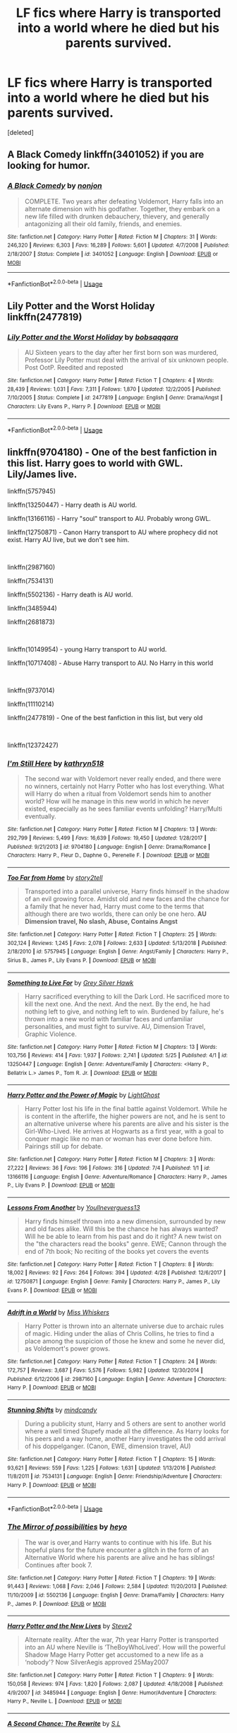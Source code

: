 #+TITLE: LF fics where Harry is transported into a world where he died but his parents survived.

* LF fics where Harry is transported into a world where he died but his parents survived.
:PROPERTIES:
:Score: 14
:DateUnix: 1576113461.0
:DateShort: 2019-Dec-12
:FlairText: Request
:END:
[deleted]


** A Black Comedy linkffn(3401052) if you are looking for humor.
:PROPERTIES:
:Author: toransilverman
:Score: 8
:DateUnix: 1576124926.0
:DateShort: 2019-Dec-12
:END:

*** [[https://www.fanfiction.net/s/3401052/1/][*/A Black Comedy/*]] by [[https://www.fanfiction.net/u/649528/nonjon][/nonjon/]]

#+begin_quote
  COMPLETE. Two years after defeating Voldemort, Harry falls into an alternate dimension with his godfather. Together, they embark on a new life filled with drunken debauchery, thievery, and generally antagonizing all their old family, friends, and enemies.
#+end_quote

^{/Site/:} ^{fanfiction.net} ^{*|*} ^{/Category/:} ^{Harry} ^{Potter} ^{*|*} ^{/Rated/:} ^{Fiction} ^{M} ^{*|*} ^{/Chapters/:} ^{31} ^{*|*} ^{/Words/:} ^{246,320} ^{*|*} ^{/Reviews/:} ^{6,303} ^{*|*} ^{/Favs/:} ^{16,289} ^{*|*} ^{/Follows/:} ^{5,601} ^{*|*} ^{/Updated/:} ^{4/7/2008} ^{*|*} ^{/Published/:} ^{2/18/2007} ^{*|*} ^{/Status/:} ^{Complete} ^{*|*} ^{/id/:} ^{3401052} ^{*|*} ^{/Language/:} ^{English} ^{*|*} ^{/Download/:} ^{[[http://www.ff2ebook.com/old/ffn-bot/index.php?id=3401052&source=ff&filetype=epub][EPUB]]} ^{or} ^{[[http://www.ff2ebook.com/old/ffn-bot/index.php?id=3401052&source=ff&filetype=mobi][MOBI]]}

--------------

*FanfictionBot*^{2.0.0-beta} | [[https://github.com/tusing/reddit-ffn-bot/wiki/Usage][Usage]]
:PROPERTIES:
:Author: FanfictionBot
:Score: 3
:DateUnix: 1576124960.0
:DateShort: 2019-Dec-12
:END:


** Lily Potter and the Worst Holiday linkffn(2477819)
:PROPERTIES:
:Author: streakermaximus
:Score: 4
:DateUnix: 1576115952.0
:DateShort: 2019-Dec-12
:END:

*** [[https://www.fanfiction.net/s/2477819/1/][*/Lily Potter and the Worst Holiday/*]] by [[https://www.fanfiction.net/u/728312/bobsaqqara][/bobsaqqara/]]

#+begin_quote
  AU Sixteen years to the day after her first born son was murdered, Professor Lily Potter must deal with the arrival of six unknown people. Post OotP. Reedited and reposted
#+end_quote

^{/Site/:} ^{fanfiction.net} ^{*|*} ^{/Category/:} ^{Harry} ^{Potter} ^{*|*} ^{/Rated/:} ^{Fiction} ^{T} ^{*|*} ^{/Chapters/:} ^{4} ^{*|*} ^{/Words/:} ^{28,439} ^{*|*} ^{/Reviews/:} ^{1,031} ^{*|*} ^{/Favs/:} ^{7,311} ^{*|*} ^{/Follows/:} ^{1,870} ^{*|*} ^{/Updated/:} ^{12/2/2005} ^{*|*} ^{/Published/:} ^{7/10/2005} ^{*|*} ^{/Status/:} ^{Complete} ^{*|*} ^{/id/:} ^{2477819} ^{*|*} ^{/Language/:} ^{English} ^{*|*} ^{/Genre/:} ^{Drama/Angst} ^{*|*} ^{/Characters/:} ^{Lily} ^{Evans} ^{P.,} ^{Harry} ^{P.} ^{*|*} ^{/Download/:} ^{[[http://www.ff2ebook.com/old/ffn-bot/index.php?id=2477819&source=ff&filetype=epub][EPUB]]} ^{or} ^{[[http://www.ff2ebook.com/old/ffn-bot/index.php?id=2477819&source=ff&filetype=mobi][MOBI]]}

--------------

*FanfictionBot*^{2.0.0-beta} | [[https://github.com/tusing/reddit-ffn-bot/wiki/Usage][Usage]]
:PROPERTIES:
:Author: FanfictionBot
:Score: 3
:DateUnix: 1576116004.0
:DateShort: 2019-Dec-12
:END:


** linkffn(9704180) - One of the best fanfiction in this list. Harry goes to world with GWL. Lily/James live.

linkffn(5757945)

linkffn(13250447) - Harry death is AU world.

linkffn(13166116) - Harry "soul" transport to AU. Probably wrong GWL.

linkffn(12750871) - Canon Harry transport to AU where prophecy did not exist. Harry AU live, but we don't see him.

​

linkffn(2987160)

linkffn(7534131)

linkffn(5502136) - Harry death is AU world.

linkffn(3485944)

linkffn(2681873)

​

linkffn(10149954) - young Harry transport to AU world.

linkffn(10717408) - Abuse Harry transport to AU. No Harry in this world

​

linkffn(9737014)

linkffn(11110214)

linkffn(2477819) - One of the best fanfiction in this list, but very old

​

linkffn(12372427)
:PROPERTIES:
:Author: Aquaoo
:Score: 2
:DateUnix: 1576172516.0
:DateShort: 2019-Dec-12
:END:

*** [[https://www.fanfiction.net/s/9704180/1/][*/I'm Still Here/*]] by [[https://www.fanfiction.net/u/4404355/kathryn518][/kathryn518/]]

#+begin_quote
  The second war with Voldemort never really ended, and there were no winners, certainly not Harry Potter who has lost everything. What will Harry do when a ritual from Voldemort sends him to another world? How will he manage in this new world in which he never existed, especially as he sees familiar events unfolding? Harry/Multi eventually.
#+end_quote

^{/Site/:} ^{fanfiction.net} ^{*|*} ^{/Category/:} ^{Harry} ^{Potter} ^{*|*} ^{/Rated/:} ^{Fiction} ^{M} ^{*|*} ^{/Chapters/:} ^{13} ^{*|*} ^{/Words/:} ^{292,799} ^{*|*} ^{/Reviews/:} ^{5,499} ^{*|*} ^{/Favs/:} ^{16,639} ^{*|*} ^{/Follows/:} ^{19,450} ^{*|*} ^{/Updated/:} ^{1/28/2017} ^{*|*} ^{/Published/:} ^{9/21/2013} ^{*|*} ^{/id/:} ^{9704180} ^{*|*} ^{/Language/:} ^{English} ^{*|*} ^{/Genre/:} ^{Drama/Romance} ^{*|*} ^{/Characters/:} ^{Harry} ^{P.,} ^{Fleur} ^{D.,} ^{Daphne} ^{G.,} ^{Perenelle} ^{F.} ^{*|*} ^{/Download/:} ^{[[http://www.ff2ebook.com/old/ffn-bot/index.php?id=9704180&source=ff&filetype=epub][EPUB]]} ^{or} ^{[[http://www.ff2ebook.com/old/ffn-bot/index.php?id=9704180&source=ff&filetype=mobi][MOBI]]}

--------------

[[https://www.fanfiction.net/s/5757945/1/][*/Too Far from Home/*]] by [[https://www.fanfiction.net/u/1894543/story2tell][/story2tell/]]

#+begin_quote
  Transported into a parallel universe, Harry finds himself in the shadow of an evil growing force. Amidst old and new faces and the chance for a family that he never had, Harry must come to the terms that although there are two worlds, there can only be one hero. *AU Dimension travel, No slash, Abuse, Contains Angst*
#+end_quote

^{/Site/:} ^{fanfiction.net} ^{*|*} ^{/Category/:} ^{Harry} ^{Potter} ^{*|*} ^{/Rated/:} ^{Fiction} ^{T} ^{*|*} ^{/Chapters/:} ^{25} ^{*|*} ^{/Words/:} ^{302,124} ^{*|*} ^{/Reviews/:} ^{1,245} ^{*|*} ^{/Favs/:} ^{2,078} ^{*|*} ^{/Follows/:} ^{2,633} ^{*|*} ^{/Updated/:} ^{5/13/2018} ^{*|*} ^{/Published/:} ^{2/18/2010} ^{*|*} ^{/id/:} ^{5757945} ^{*|*} ^{/Language/:} ^{English} ^{*|*} ^{/Genre/:} ^{Angst/Family} ^{*|*} ^{/Characters/:} ^{Harry} ^{P.,} ^{Sirius} ^{B.,} ^{James} ^{P.,} ^{Lily} ^{Evans} ^{P.} ^{*|*} ^{/Download/:} ^{[[http://www.ff2ebook.com/old/ffn-bot/index.php?id=5757945&source=ff&filetype=epub][EPUB]]} ^{or} ^{[[http://www.ff2ebook.com/old/ffn-bot/index.php?id=5757945&source=ff&filetype=mobi][MOBI]]}

--------------

[[https://www.fanfiction.net/s/13250447/1/][*/Something to Live For/*]] by [[https://www.fanfiction.net/u/2382432/Grey-Silver-Hawk][/Grey Silver Hawk/]]

#+begin_quote
  Harry sacrificed everything to kill the Dark Lord. He sacrificed more to kill the next one. And the next. And the next. By the end, he had nothing left to give, and nothing left to win. Burdened by failure, he's thrown into a new world with familiar faces and unfamiliar personalities, and must fight to survive. AU, Dimension Travel, Graphic Violence.
#+end_quote

^{/Site/:} ^{fanfiction.net} ^{*|*} ^{/Category/:} ^{Harry} ^{Potter} ^{*|*} ^{/Rated/:} ^{Fiction} ^{M} ^{*|*} ^{/Chapters/:} ^{13} ^{*|*} ^{/Words/:} ^{103,756} ^{*|*} ^{/Reviews/:} ^{414} ^{*|*} ^{/Favs/:} ^{1,937} ^{*|*} ^{/Follows/:} ^{2,741} ^{*|*} ^{/Updated/:} ^{5/25} ^{*|*} ^{/Published/:} ^{4/1} ^{*|*} ^{/id/:} ^{13250447} ^{*|*} ^{/Language/:} ^{English} ^{*|*} ^{/Genre/:} ^{Adventure/Family} ^{*|*} ^{/Characters/:} ^{<Harry} ^{P.,} ^{Bellatrix} ^{L.>} ^{James} ^{P.,} ^{Tom} ^{R.} ^{Jr.} ^{*|*} ^{/Download/:} ^{[[http://www.ff2ebook.com/old/ffn-bot/index.php?id=13250447&source=ff&filetype=epub][EPUB]]} ^{or} ^{[[http://www.ff2ebook.com/old/ffn-bot/index.php?id=13250447&source=ff&filetype=mobi][MOBI]]}

--------------

[[https://www.fanfiction.net/s/13166116/1/][*/Harry Potter and the Power of Magic/*]] by [[https://www.fanfiction.net/u/10360487/LightGhost][/LightGhost/]]

#+begin_quote
  Harry Potter lost his life in the final battle against Voldemort. While he is content in the afterlife, the higher powers are not, and he is sent to an alternative universe where his parents are alive and his sister is the Girl-Who-Lived. He arrives at Hogwarts as a first year, with a goal to conquer magic like no man or woman has ever done before him. Pairings still up for debate.
#+end_quote

^{/Site/:} ^{fanfiction.net} ^{*|*} ^{/Category/:} ^{Harry} ^{Potter} ^{*|*} ^{/Rated/:} ^{Fiction} ^{M} ^{*|*} ^{/Chapters/:} ^{3} ^{*|*} ^{/Words/:} ^{27,222} ^{*|*} ^{/Reviews/:} ^{36} ^{*|*} ^{/Favs/:} ^{196} ^{*|*} ^{/Follows/:} ^{316} ^{*|*} ^{/Updated/:} ^{7/4} ^{*|*} ^{/Published/:} ^{1/1} ^{*|*} ^{/id/:} ^{13166116} ^{*|*} ^{/Language/:} ^{English} ^{*|*} ^{/Genre/:} ^{Adventure/Romance} ^{*|*} ^{/Characters/:} ^{Harry} ^{P.,} ^{James} ^{P.,} ^{Lily} ^{Evans} ^{P.} ^{*|*} ^{/Download/:} ^{[[http://www.ff2ebook.com/old/ffn-bot/index.php?id=13166116&source=ff&filetype=epub][EPUB]]} ^{or} ^{[[http://www.ff2ebook.com/old/ffn-bot/index.php?id=13166116&source=ff&filetype=mobi][MOBI]]}

--------------

[[https://www.fanfiction.net/s/12750871/1/][*/Lessons From Another/*]] by [[https://www.fanfiction.net/u/8648699/Youllneverguess13][/Youllneverguess13/]]

#+begin_quote
  Harry finds himself thrown into a new dimension, surrounded by new and old faces alike. Will this be the chance he has always wanted? Will he be able to learn from his past and do it right? A new twist on the "the characters read the books" genre. EWE; Cannon through the end of 7th book; No reciting of the books yet covers the events
#+end_quote

^{/Site/:} ^{fanfiction.net} ^{*|*} ^{/Category/:} ^{Harry} ^{Potter} ^{*|*} ^{/Rated/:} ^{Fiction} ^{T} ^{*|*} ^{/Chapters/:} ^{8} ^{*|*} ^{/Words/:} ^{18,002} ^{*|*} ^{/Reviews/:} ^{92} ^{*|*} ^{/Favs/:} ^{264} ^{*|*} ^{/Follows/:} ^{394} ^{*|*} ^{/Updated/:} ^{4/28} ^{*|*} ^{/Published/:} ^{12/6/2017} ^{*|*} ^{/id/:} ^{12750871} ^{*|*} ^{/Language/:} ^{English} ^{*|*} ^{/Genre/:} ^{Family} ^{*|*} ^{/Characters/:} ^{Harry} ^{P.,} ^{James} ^{P.,} ^{Lily} ^{Evans} ^{P.} ^{*|*} ^{/Download/:} ^{[[http://www.ff2ebook.com/old/ffn-bot/index.php?id=12750871&source=ff&filetype=epub][EPUB]]} ^{or} ^{[[http://www.ff2ebook.com/old/ffn-bot/index.php?id=12750871&source=ff&filetype=mobi][MOBI]]}

--------------

[[https://www.fanfiction.net/s/2987160/1/][*/Adrift in a World/*]] by [[https://www.fanfiction.net/u/910880/Miss-Whiskers][/Miss Whiskers/]]

#+begin_quote
  Harry Potter is thrown into an alternate universe due to archaic rules of magic. Hiding under the alias of Chris Collins, he tries to find a place among the suspicion of those he knew and some he never did, as Voldemort's power grows.
#+end_quote

^{/Site/:} ^{fanfiction.net} ^{*|*} ^{/Category/:} ^{Harry} ^{Potter} ^{*|*} ^{/Rated/:} ^{Fiction} ^{T} ^{*|*} ^{/Chapters/:} ^{24} ^{*|*} ^{/Words/:} ^{172,757} ^{*|*} ^{/Reviews/:} ^{3,687} ^{*|*} ^{/Favs/:} ^{5,576} ^{*|*} ^{/Follows/:} ^{5,982} ^{*|*} ^{/Updated/:} ^{12/30/2014} ^{*|*} ^{/Published/:} ^{6/12/2006} ^{*|*} ^{/id/:} ^{2987160} ^{*|*} ^{/Language/:} ^{English} ^{*|*} ^{/Genre/:} ^{Adventure} ^{*|*} ^{/Characters/:} ^{Harry} ^{P.} ^{*|*} ^{/Download/:} ^{[[http://www.ff2ebook.com/old/ffn-bot/index.php?id=2987160&source=ff&filetype=epub][EPUB]]} ^{or} ^{[[http://www.ff2ebook.com/old/ffn-bot/index.php?id=2987160&source=ff&filetype=mobi][MOBI]]}

--------------

[[https://www.fanfiction.net/s/7534131/1/][*/Stunning Shifts/*]] by [[https://www.fanfiction.net/u/2645246/mindcandy][/mindcandy/]]

#+begin_quote
  During a publicity stunt, Harry and 5 others are sent to another world where a well timed Stupefy made all the difference. As Harry looks for his peers and a way home, another Harry investigates the odd arrival of his doppelganger. (Canon, EWE, dimension travel, AU)
#+end_quote

^{/Site/:} ^{fanfiction.net} ^{*|*} ^{/Category/:} ^{Harry} ^{Potter} ^{*|*} ^{/Rated/:} ^{Fiction} ^{T} ^{*|*} ^{/Chapters/:} ^{15} ^{*|*} ^{/Words/:} ^{93,621} ^{*|*} ^{/Reviews/:} ^{559} ^{*|*} ^{/Favs/:} ^{1,225} ^{*|*} ^{/Follows/:} ^{1,631} ^{*|*} ^{/Updated/:} ^{1/13/2016} ^{*|*} ^{/Published/:} ^{11/8/2011} ^{*|*} ^{/id/:} ^{7534131} ^{*|*} ^{/Language/:} ^{English} ^{*|*} ^{/Genre/:} ^{Friendship/Adventure} ^{*|*} ^{/Characters/:} ^{Harry} ^{P.} ^{*|*} ^{/Download/:} ^{[[http://www.ff2ebook.com/old/ffn-bot/index.php?id=7534131&source=ff&filetype=epub][EPUB]]} ^{or} ^{[[http://www.ff2ebook.com/old/ffn-bot/index.php?id=7534131&source=ff&filetype=mobi][MOBI]]}

--------------

*FanfictionBot*^{2.0.0-beta} | [[https://github.com/tusing/reddit-ffn-bot/wiki/Usage][Usage]]
:PROPERTIES:
:Author: FanfictionBot
:Score: 1
:DateUnix: 1576172598.0
:DateShort: 2019-Dec-12
:END:


*** [[https://www.fanfiction.net/s/5502136/1/][*/The Mirror of possibilities/*]] by [[https://www.fanfiction.net/u/595776/heyo][/heyo/]]

#+begin_quote
  The war is over,and Harry wants to continue with his life. But his hopeful plans for the future encounter a glitch in the form of an Alternative World where his parents are alive and he has siblings! Continues after book 7.
#+end_quote

^{/Site/:} ^{fanfiction.net} ^{*|*} ^{/Category/:} ^{Harry} ^{Potter} ^{*|*} ^{/Rated/:} ^{Fiction} ^{T} ^{*|*} ^{/Chapters/:} ^{19} ^{*|*} ^{/Words/:} ^{91,443} ^{*|*} ^{/Reviews/:} ^{1,068} ^{*|*} ^{/Favs/:} ^{2,046} ^{*|*} ^{/Follows/:} ^{2,584} ^{*|*} ^{/Updated/:} ^{11/20/2013} ^{*|*} ^{/Published/:} ^{11/10/2009} ^{*|*} ^{/id/:} ^{5502136} ^{*|*} ^{/Language/:} ^{English} ^{*|*} ^{/Genre/:} ^{Drama/Family} ^{*|*} ^{/Characters/:} ^{Harry} ^{P.,} ^{James} ^{P.} ^{*|*} ^{/Download/:} ^{[[http://www.ff2ebook.com/old/ffn-bot/index.php?id=5502136&source=ff&filetype=epub][EPUB]]} ^{or} ^{[[http://www.ff2ebook.com/old/ffn-bot/index.php?id=5502136&source=ff&filetype=mobi][MOBI]]}

--------------

[[https://www.fanfiction.net/s/3485944/1/][*/Harry Potter and the New Lives/*]] by [[https://www.fanfiction.net/u/50089/Steve2][/Steve2/]]

#+begin_quote
  Alternate reality. After the war, 7th year Harry Potter is transported into an AU where Neville is ‘TheBoyWhoLived'. How will the powerful Shadow Mage Harry Potter get accustomed to a new life as a ‘nobody'? Now SilverAegis approved 25May2007
#+end_quote

^{/Site/:} ^{fanfiction.net} ^{*|*} ^{/Category/:} ^{Harry} ^{Potter} ^{*|*} ^{/Rated/:} ^{Fiction} ^{T} ^{*|*} ^{/Chapters/:} ^{9} ^{*|*} ^{/Words/:} ^{150,058} ^{*|*} ^{/Reviews/:} ^{974} ^{*|*} ^{/Favs/:} ^{1,820} ^{*|*} ^{/Follows/:} ^{2,087} ^{*|*} ^{/Updated/:} ^{4/18/2008} ^{*|*} ^{/Published/:} ^{4/9/2007} ^{*|*} ^{/id/:} ^{3485944} ^{*|*} ^{/Language/:} ^{English} ^{*|*} ^{/Genre/:} ^{Humor/Adventure} ^{*|*} ^{/Characters/:} ^{Harry} ^{P.,} ^{Neville} ^{L.} ^{*|*} ^{/Download/:} ^{[[http://www.ff2ebook.com/old/ffn-bot/index.php?id=3485944&source=ff&filetype=epub][EPUB]]} ^{or} ^{[[http://www.ff2ebook.com/old/ffn-bot/index.php?id=3485944&source=ff&filetype=mobi][MOBI]]}

--------------

[[https://www.fanfiction.net/s/2681873/1/][*/A Second Chance: The Rewrite/*]] by [[https://www.fanfiction.net/u/145185/S-L][/S.L/]]

#+begin_quote
  The war in his world is over: Harry Potter, tired of fighting, uses a spell that will take him to a new world, where his parents, and friends are alive, but where he died as a baby. Is this new start too good to be true?
#+end_quote

^{/Site/:} ^{fanfiction.net} ^{*|*} ^{/Category/:} ^{Harry} ^{Potter} ^{*|*} ^{/Rated/:} ^{Fiction} ^{T} ^{*|*} ^{/Chapters/:} ^{15} ^{*|*} ^{/Words/:} ^{86,251} ^{*|*} ^{/Reviews/:} ^{1,968} ^{*|*} ^{/Favs/:} ^{2,951} ^{*|*} ^{/Follows/:} ^{3,182} ^{*|*} ^{/Updated/:} ^{11/27/2006} ^{*|*} ^{/Published/:} ^{11/29/2005} ^{*|*} ^{/id/:} ^{2681873} ^{*|*} ^{/Language/:} ^{English} ^{*|*} ^{/Genre/:} ^{Angst/Adventure} ^{*|*} ^{/Characters/:} ^{Harry} ^{P.,} ^{James} ^{P.} ^{*|*} ^{/Download/:} ^{[[http://www.ff2ebook.com/old/ffn-bot/index.php?id=2681873&source=ff&filetype=epub][EPUB]]} ^{or} ^{[[http://www.ff2ebook.com/old/ffn-bot/index.php?id=2681873&source=ff&filetype=mobi][MOBI]]}

--------------

[[https://www.fanfiction.net/s/10149954/1/][*/I'm Coming Home/*]] by [[https://www.fanfiction.net/u/4630881/I-Owe-Not][/I-Owe-Not/]]

#+begin_quote
  Battered and abused three year old Harry wished he could be a Dudley, a good boy who deserves hugs, kisses and love. Magic decides to grant this wish bringing him to where he died at age one if Harry will live to meet his parents that is. Now Auror Black attempts to hold a breaking family together, keep his partner from the case, all the while protecting his own growing family. DD.
#+end_quote

^{/Site/:} ^{fanfiction.net} ^{*|*} ^{/Category/:} ^{Harry} ^{Potter} ^{*|*} ^{/Rated/:} ^{Fiction} ^{T} ^{*|*} ^{/Chapters/:} ^{21} ^{*|*} ^{/Words/:} ^{67,115} ^{*|*} ^{/Reviews/:} ^{315} ^{*|*} ^{/Favs/:} ^{554} ^{*|*} ^{/Follows/:} ^{500} ^{*|*} ^{/Updated/:} ^{5/29/2015} ^{*|*} ^{/Published/:} ^{2/28/2014} ^{*|*} ^{/Status/:} ^{Complete} ^{*|*} ^{/id/:} ^{10149954} ^{*|*} ^{/Language/:} ^{English} ^{*|*} ^{/Genre/:} ^{Family/Angst} ^{*|*} ^{/Characters/:} ^{<James} ^{P.,} ^{Lily} ^{Evans} ^{P.>} ^{Harry} ^{P.,} ^{Sirius} ^{B.} ^{*|*} ^{/Download/:} ^{[[http://www.ff2ebook.com/old/ffn-bot/index.php?id=10149954&source=ff&filetype=epub][EPUB]]} ^{or} ^{[[http://www.ff2ebook.com/old/ffn-bot/index.php?id=10149954&source=ff&filetype=mobi][MOBI]]}

--------------

[[https://www.fanfiction.net/s/10717408/1/][*/New Awakening/*]] by [[https://www.fanfiction.net/u/2728161/The-Girl-Who-Dreamed][/The-Girl-Who-Dreamed/]]

#+begin_quote
  A beaten up Harry arrives at Hogwarts for his first year in so much pain, so desperate for saving that his Wild Magic does just that. It triggers a portal to an Alternative Dimension where there's no Dark Lord, his mother and father are alive and have a son - that isn't Harry. In this world there is no Harry Potter. Follow him as he finds the love he's yearned for. Child Abuse!
#+end_quote

^{/Site/:} ^{fanfiction.net} ^{*|*} ^{/Category/:} ^{Harry} ^{Potter} ^{*|*} ^{/Rated/:} ^{Fiction} ^{T} ^{*|*} ^{/Chapters/:} ^{17} ^{*|*} ^{/Words/:} ^{60,005} ^{*|*} ^{/Reviews/:} ^{300} ^{*|*} ^{/Favs/:} ^{690} ^{*|*} ^{/Follows/:} ^{880} ^{*|*} ^{/Updated/:} ^{10/16/2015} ^{*|*} ^{/Published/:} ^{9/26/2014} ^{*|*} ^{/id/:} ^{10717408} ^{*|*} ^{/Language/:} ^{English} ^{*|*} ^{/Genre/:} ^{Family/Hurt/Comfort} ^{*|*} ^{/Characters/:} ^{<James} ^{P.,} ^{Lily} ^{Evans} ^{P.>} ^{Harry} ^{P.,} ^{Sirius} ^{B.} ^{*|*} ^{/Download/:} ^{[[http://www.ff2ebook.com/old/ffn-bot/index.php?id=10717408&source=ff&filetype=epub][EPUB]]} ^{or} ^{[[http://www.ff2ebook.com/old/ffn-bot/index.php?id=10717408&source=ff&filetype=mobi][MOBI]]}

--------------

[[https://www.fanfiction.net/s/9737014/1/][*/In Another Place/*]] by [[https://www.fanfiction.net/u/4553332/whats-up-with-jeremiah][/whats up with jeremiah/]]

#+begin_quote
  He had done it. This time, he had done it. His uncle had gone too far, and Harry had to pay the price for it. As he lay dying on the floor of his Number 4, Privet Drive bedroom, what unexpected force will save Harry? (Rated T, warnings inside, rating may go up later; AU).
#+end_quote

^{/Site/:} ^{fanfiction.net} ^{*|*} ^{/Category/:} ^{Harry} ^{Potter} ^{*|*} ^{/Rated/:} ^{Fiction} ^{T} ^{*|*} ^{/Chapters/:} ^{22} ^{*|*} ^{/Words/:} ^{42,207} ^{*|*} ^{/Reviews/:} ^{542} ^{*|*} ^{/Favs/:} ^{1,147} ^{*|*} ^{/Follows/:} ^{1,709} ^{*|*} ^{/Updated/:} ^{7/25} ^{*|*} ^{/Published/:} ^{10/3/2013} ^{*|*} ^{/id/:} ^{9737014} ^{*|*} ^{/Language/:} ^{English} ^{*|*} ^{/Genre/:} ^{Hurt/Comfort/Drama} ^{*|*} ^{/Characters/:} ^{Harry} ^{P.,} ^{James} ^{P.,} ^{Lily} ^{Evans} ^{P.} ^{*|*} ^{/Download/:} ^{[[http://www.ff2ebook.com/old/ffn-bot/index.php?id=9737014&source=ff&filetype=epub][EPUB]]} ^{or} ^{[[http://www.ff2ebook.com/old/ffn-bot/index.php?id=9737014&source=ff&filetype=mobi][MOBI]]}

--------------

[[https://www.fanfiction.net/s/11110214/1/][*/Harry Potter and the Travel to Alternate Dimension/*]] by [[https://www.fanfiction.net/u/4103106/D-Dark-Phoenix][/D Dark Phoenix/]]

#+begin_quote
  After many years of his existence as the Master of Death, Harry Potter is summoned to another dimension to solve the problem of Tom Riddle. The only catch is that this Harry is not happy about being used again. Now, Chaos and Mayhem will be unleashed in their world. Dumbledore, What have you done? Inspired by On a Pale Horse by Hyliian along with Author's Permission to use story.
#+end_quote

^{/Site/:} ^{fanfiction.net} ^{*|*} ^{/Category/:} ^{Harry} ^{Potter} ^{*|*} ^{/Rated/:} ^{Fiction} ^{M} ^{*|*} ^{/Chapters/:} ^{7} ^{*|*} ^{/Words/:} ^{34,568} ^{*|*} ^{/Reviews/:} ^{290} ^{*|*} ^{/Favs/:} ^{1,998} ^{*|*} ^{/Follows/:} ^{2,452} ^{*|*} ^{/Updated/:} ^{6/17/2015} ^{*|*} ^{/Published/:} ^{3/13/2015} ^{*|*} ^{/id/:} ^{11110214} ^{*|*} ^{/Language/:} ^{English} ^{*|*} ^{/Genre/:} ^{Adventure/Romance} ^{*|*} ^{/Characters/:} ^{Harry} ^{P.,} ^{Lily} ^{Evans} ^{P.,} ^{N.} ^{Tonks} ^{*|*} ^{/Download/:} ^{[[http://www.ff2ebook.com/old/ffn-bot/index.php?id=11110214&source=ff&filetype=epub][EPUB]]} ^{or} ^{[[http://www.ff2ebook.com/old/ffn-bot/index.php?id=11110214&source=ff&filetype=mobi][MOBI]]}

--------------

*FanfictionBot*^{2.0.0-beta} | [[https://github.com/tusing/reddit-ffn-bot/wiki/Usage][Usage]]
:PROPERTIES:
:Author: FanfictionBot
:Score: 1
:DateUnix: 1576172610.0
:DateShort: 2019-Dec-12
:END:


*** [[https://www.fanfiction.net/s/2477819/1/][*/Lily Potter and the Worst Holiday/*]] by [[https://www.fanfiction.net/u/728312/bobsaqqara][/bobsaqqara/]]

#+begin_quote
  AU Sixteen years to the day after her first born son was murdered, Professor Lily Potter must deal with the arrival of six unknown people. Post OotP. Reedited and reposted
#+end_quote

^{/Site/:} ^{fanfiction.net} ^{*|*} ^{/Category/:} ^{Harry} ^{Potter} ^{*|*} ^{/Rated/:} ^{Fiction} ^{T} ^{*|*} ^{/Chapters/:} ^{4} ^{*|*} ^{/Words/:} ^{28,439} ^{*|*} ^{/Reviews/:} ^{1,031} ^{*|*} ^{/Favs/:} ^{7,311} ^{*|*} ^{/Follows/:} ^{1,870} ^{*|*} ^{/Updated/:} ^{12/2/2005} ^{*|*} ^{/Published/:} ^{7/10/2005} ^{*|*} ^{/Status/:} ^{Complete} ^{*|*} ^{/id/:} ^{2477819} ^{*|*} ^{/Language/:} ^{English} ^{*|*} ^{/Genre/:} ^{Drama/Angst} ^{*|*} ^{/Characters/:} ^{Lily} ^{Evans} ^{P.,} ^{Harry} ^{P.} ^{*|*} ^{/Download/:} ^{[[http://www.ff2ebook.com/old/ffn-bot/index.php?id=2477819&source=ff&filetype=epub][EPUB]]} ^{or} ^{[[http://www.ff2ebook.com/old/ffn-bot/index.php?id=2477819&source=ff&filetype=mobi][MOBI]]}

--------------

[[https://www.fanfiction.net/s/12372427/1/][*/Summoned/*]] by [[https://www.fanfiction.net/u/8648699/Youllneverguess13][/Youllneverguess13/]]

#+begin_quote
  In a desperate attempt to save their world, the Order decides to take a risk. They decide to summon a hero from another universe, one who might be able to succeed and save their world where they themselves had failed. Who else could be up to the task but one Harry Potter? No slash; Blatantly AU; Spoilers for all books
#+end_quote

^{/Site/:} ^{fanfiction.net} ^{*|*} ^{/Category/:} ^{Harry} ^{Potter} ^{*|*} ^{/Rated/:} ^{Fiction} ^{T} ^{*|*} ^{/Chapters/:} ^{6} ^{*|*} ^{/Words/:} ^{16,792} ^{*|*} ^{/Reviews/:} ^{41} ^{*|*} ^{/Favs/:} ^{259} ^{*|*} ^{/Follows/:} ^{434} ^{*|*} ^{/Updated/:} ^{11/5/2018} ^{*|*} ^{/Published/:} ^{2/18/2017} ^{*|*} ^{/id/:} ^{12372427} ^{*|*} ^{/Language/:} ^{English} ^{*|*} ^{/Genre/:} ^{Angst} ^{*|*} ^{/Characters/:} ^{Harry} ^{P.} ^{*|*} ^{/Download/:} ^{[[http://www.ff2ebook.com/old/ffn-bot/index.php?id=12372427&source=ff&filetype=epub][EPUB]]} ^{or} ^{[[http://www.ff2ebook.com/old/ffn-bot/index.php?id=12372427&source=ff&filetype=mobi][MOBI]]}

--------------

*FanfictionBot*^{2.0.0-beta} | [[https://github.com/tusing/reddit-ffn-bot/wiki/Usage][Usage]]
:PROPERTIES:
:Author: FanfictionBot
:Score: 1
:DateUnix: 1576172621.0
:DateShort: 2019-Dec-12
:END:


** Stages of Hope is one that is recommended a lot so you may have already ead it but just in case linkffn(6892925)
:PROPERTIES:
:Author: VD909
:Score: 2
:DateUnix: 1576134676.0
:DateShort: 2019-Dec-12
:END:

*** [[https://www.fanfiction.net/s/6892925/1/][*/Stages of Hope/*]] by [[https://www.fanfiction.net/u/291348/kayly-silverstorm][/kayly silverstorm/]]

#+begin_quote
  Professor Sirius Black, Head of Slytherin house, is confused. Who are these two strangers found at Hogwarts, and why does one of them claim to be the son of Lily Lupin and that git James Potter? Dimension travel AU, no pairings so far. Dark humour.
#+end_quote

^{/Site/:} ^{fanfiction.net} ^{*|*} ^{/Category/:} ^{Harry} ^{Potter} ^{*|*} ^{/Rated/:} ^{Fiction} ^{T} ^{*|*} ^{/Chapters/:} ^{32} ^{*|*} ^{/Words/:} ^{94,563} ^{*|*} ^{/Reviews/:} ^{4,199} ^{*|*} ^{/Favs/:} ^{7,937} ^{*|*} ^{/Follows/:} ^{3,526} ^{*|*} ^{/Updated/:} ^{9/3/2012} ^{*|*} ^{/Published/:} ^{4/10/2011} ^{*|*} ^{/Status/:} ^{Complete} ^{*|*} ^{/id/:} ^{6892925} ^{*|*} ^{/Language/:} ^{English} ^{*|*} ^{/Genre/:} ^{Adventure/Drama} ^{*|*} ^{/Characters/:} ^{Harry} ^{P.,} ^{Hermione} ^{G.} ^{*|*} ^{/Download/:} ^{[[http://www.ff2ebook.com/old/ffn-bot/index.php?id=6892925&source=ff&filetype=epub][EPUB]]} ^{or} ^{[[http://www.ff2ebook.com/old/ffn-bot/index.php?id=6892925&source=ff&filetype=mobi][MOBI]]}

--------------

*FanfictionBot*^{2.0.0-beta} | [[https://github.com/tusing/reddit-ffn-bot/wiki/Usage][Usage]]
:PROPERTIES:
:Author: FanfictionBot
:Score: 2
:DateUnix: 1576134688.0
:DateShort: 2019-Dec-12
:END:


*** This one seemed so much AU, that I had constantly that feeling “Why I am reading this? And why these strange and unfamiliar people have names of the characters from the HP universe?”. In the end I left it unread.
:PROPERTIES:
:Author: ceplma
:Score: 1
:DateUnix: 1576136008.0
:DateShort: 2019-Dec-12
:END:

**** [deleted]
:PROPERTIES:
:Score: 2
:DateUnix: 1576156338.0
:DateShort: 2019-Dec-12
:END:

***** Yes, but there is somewhere a point, where one should stop pretending to write HP fanfiction, and admit it is his own original story, which has not much to do with HP universe. Otherwise, you are suspected that you pretend to write HP fanfiction just because of easier marketing.
:PROPERTIES:
:Author: ceplma
:Score: 1
:DateUnix: 1576181440.0
:DateShort: 2019-Dec-12
:END:


**** Yeah, I can see that. I guess it doesn't bother me that much but fair enough.
:PROPERTIES:
:Author: VD909
:Score: 2
:DateUnix: 1576173249.0
:DateShort: 2019-Dec-12
:END:


** I'm in the process of reading this one right now. It's fairly good so far. linkao3(19328290)
:PROPERTIES:
:Author: Clegko
:Score: 2
:DateUnix: 1576122300.0
:DateShort: 2019-Dec-12
:END:

*** [[https://archiveofourown.org/works/19328290][*/The Archeologist/*]] by [[https://www.archiveofourown.org/users/Racke/pseuds/Racke][/Racke/]]

#+begin_quote
  After having worked for over a decade as a Curse Breaker, Harry wakes up in an alternate time-line, in a grave belonging to Rose Potter.
#+end_quote

^{/Site/:} ^{Archive} ^{of} ^{Our} ^{Own} ^{*|*} ^{/Fandoms/:} ^{Harry} ^{Potter} ^{-} ^{J.} ^{K.} ^{Rowling,} ^{Bloodborne} ^{<Video} ^{Game>} ^{*|*} ^{/Published/:} ^{2019-06-23} ^{*|*} ^{/Completed/:} ^{2019-07-19} ^{*|*} ^{/Words/:} ^{89928} ^{*|*} ^{/Chapters/:} ^{11/11} ^{*|*} ^{/Comments/:} ^{72} ^{*|*} ^{/Kudos/:} ^{392} ^{*|*} ^{/Bookmarks/:} ^{184} ^{*|*} ^{/Hits/:} ^{6221} ^{*|*} ^{/ID/:} ^{19328290} ^{*|*} ^{/Download/:} ^{[[https://archiveofourown.org/downloads/19328290/The%20Archeologist.epub?updated_at=1564957637][EPUB]]} ^{or} ^{[[https://archiveofourown.org/downloads/19328290/The%20Archeologist.mobi?updated_at=1564957637][MOBI]]}

--------------

*FanfictionBot*^{2.0.0-beta} | [[https://github.com/tusing/reddit-ffn-bot/wiki/Usage][Usage]]
:PROPERTIES:
:Author: FanfictionBot
:Score: 2
:DateUnix: 1576122315.0
:DateShort: 2019-Dec-12
:END:

**** u/themegaweirdthrow:
#+begin_quote
  prefer not to have slash please
#+end_quote
:PROPERTIES:
:Author: themegaweirdthrow
:Score: 3
:DateUnix: 1576160496.0
:DateShort: 2019-Dec-12
:END:

***** Honestly, I hadn't even gotten there so it didn't register. You can skip the last like... 3 paragraphs and the story is slash free. Sorry about that!
:PROPERTIES:
:Author: Clegko
:Score: 3
:DateUnix: 1576197870.0
:DateShort: 2019-Dec-13
:END:


** James is still dead, but everyone knows that you can't have your cake and eat it too.

linkffn(3150414)
:PROPERTIES:
:Author: u-useless
:Score: 1
:DateUnix: 1576138857.0
:DateShort: 2019-Dec-12
:END:

*** [[https://www.fanfiction.net/s/3150414/1/][*/Parallels/*]] by [[https://www.fanfiction.net/u/777540/Bobmin356][/Bobmin356/]]

#+begin_quote
  Harry has won the war and lost everything he held near and dear. In desperation he gambles everything on a dimensional jump. HPHG Bad Weasleys good Dumbledore. Rated for language and implied sex
#+end_quote

^{/Site/:} ^{fanfiction.net} ^{*|*} ^{/Category/:} ^{Harry} ^{Potter} ^{*|*} ^{/Rated/:} ^{Fiction} ^{M} ^{*|*} ^{/Words/:} ^{53,439} ^{*|*} ^{/Reviews/:} ^{502} ^{*|*} ^{/Favs/:} ^{4,961} ^{*|*} ^{/Follows/:} ^{1,312} ^{*|*} ^{/Published/:} ^{9/11/2006} ^{*|*} ^{/Status/:} ^{Complete} ^{*|*} ^{/id/:} ^{3150414} ^{*|*} ^{/Language/:} ^{English} ^{*|*} ^{/Genre/:} ^{Romance/Drama} ^{*|*} ^{/Characters/:} ^{Harry} ^{P.,} ^{Hermione} ^{G.} ^{*|*} ^{/Download/:} ^{[[http://www.ff2ebook.com/old/ffn-bot/index.php?id=3150414&source=ff&filetype=epub][EPUB]]} ^{or} ^{[[http://www.ff2ebook.com/old/ffn-bot/index.php?id=3150414&source=ff&filetype=mobi][MOBI]]}

--------------

*FanfictionBot*^{2.0.0-beta} | [[https://github.com/tusing/reddit-ffn-bot/wiki/Usage][Usage]]
:PROPERTIES:
:Author: FanfictionBot
:Score: 1
:DateUnix: 1576138869.0
:DateShort: 2019-Dec-12
:END:
